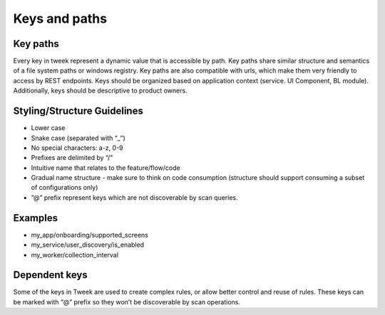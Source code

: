 Keys and paths
==============

Key paths
---------
Every key in tweek represent a dynamic value that is accessible by path.
Key paths share similar structure and semantics of a file system paths or windows registry.
Key paths are also compatible with urls, which make them very friendly to access by REST endpoints.
Keys should be organized based on application context (service. UI Component, BL module).
Additionally, keys should be descriptive to product owners.

Styling/Structure Guidelines
----------------------------
- Lower case
- Snake case (separated with “_”)
- No special characters: a-z, 0-9
- Prefixes are delimited by “/”
- Intuitive name that relates to the feature/flow/code
- Gradual name structure - make sure to think on code consumption (structure should support consuming a subset of configurations only)
- ”@” prefix represent keys which are not discoverable by scan queries.

Examples
--------
- my_app/onboarding/supported_screens
- my_service/user_discovery/is_enabled
- my_worker/collection_interval

Dependent keys
--------------
Some of the keys in Tweek are used to create complex rules, or allow better control and reuse of rules. These keys can be marked with “@” prefix so they won’t be discoverable by scan operations.